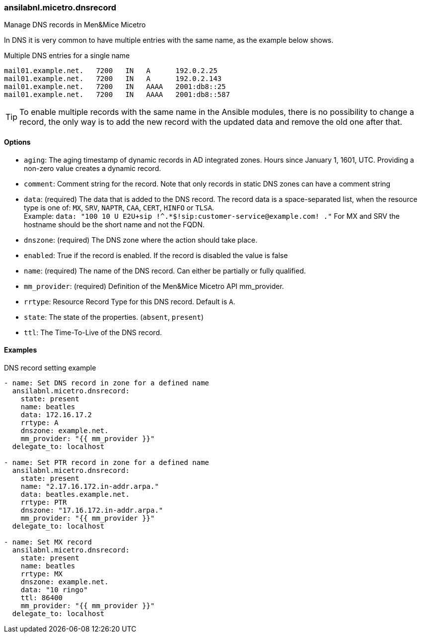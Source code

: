 === ansilabnl.micetro.dnsrecord

Manage DNS records in Men&Mice Micetro

In DNS it is very common to have multiple entries with the same name, as
the example below shows.

.Multiple DNS entries for a single name
[source]
----
mail01.example.net.   7200   IN   A      192.0.2.25
mail01.example.net.   7200   IN   A      192.0.2.143
mail01.example.net.   7200   IN   AAAA   2001:db8::25
mail01.example.net.   7200   IN   AAAA   2001:db8::587
----

[TIP]
====
To enable multiple records with the same name in the Ansible modules,
there is no possibility to change a record, the only way is to add the new
record with the updated data and remove the old one after that.
====

==== Options

- `aging`: The aging timestamp of dynamic records in AD integrated zones.
  Hours since January 1, 1601, UTC. Providing a non-zero value creates a
  dynamic record.
- `comment`: Comment string for the record. Note that only records in
  static DNS zones can have a comment string
- `data`: (required) The data that is added to the DNS record.
  The record data is a space-separated list, when the resource type is
  one of: `MX`, `SRV`, `NAPTR`, `CAA`, `CERT`, `HINFO` or `TLSA`. +
  Example: `data: "100 10 U E2U+sip !^.*$!sip:customer-service@example.com! ."`
  For MX and SRV the hostname should be the short name and not the FQDN.
- `dnszone`: (required) The DNS zone where the action should take place.
- `enabled`: True if the record is enabled. If the record is disabled the
  value is false
- `name`: (required) The name of the DNS record. Can either be partially
  or fully qualified.
- `mm_provider`: (required) Definition of the Men&Mice Micetro API mm_provider.
- `rrtype`: Resource Record Type for this DNS record. Default is `A`.
- `state`: The state of the properties. (`absent`, `present`)
- `ttl`: The Time-To-Live of the DNS record.

==== Examples

.DNS record setting example
[source,yaml]
----
- name: Set DNS record in zone for a defined name
  ansilabnl.micetro.dnsrecord:
    state: present
    name: beatles
    data: 172.16.17.2
    rrtype: A
    dnszone: example.net.
    mm_provider: "{{ mm_provider }}"
  delegate_to: localhost

- name: Set PTR record in zone for a defined name
  ansilabnl.micetro.dnsrecord:
    state: present
    name: "2.17.16.172.in-addr.arpa."
    data: beatles.example.net.
    rrtype: PTR
    dnszone: "17.16.172.in-addr.arpa."
    mm_provider: "{{ mm_provider }}"
  delegate_to: localhost

- name: Set MX record
  ansilabnl.micetro.dnsrecord:
    state: present
    name: beatles
    rrtype: MX
    dnszone: example.net.
    data: "10 ringo"
    ttl: 86400
    mm_provider: "{{ mm_provider }}"
  delegate_to: localhost
----
